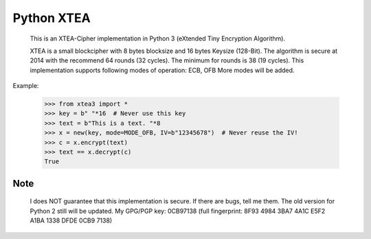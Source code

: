 ===========
Python XTEA
===========

    This is an XTEA-Cipher implementation in Python 3 (eXtended Tiny Encryption Algorithm).

    XTEA is a small blockcipher with 8 bytes blocksize and 16 bytes Keysize (128-Bit).
    The algorithm is secure at 2014 with the recommend 64 rounds (32 cycles). The minimum for rounds is  38 (19 cycles).
    This implementation supports following modes of operation:
    ECB, OFB
    More modes will be added.


Example:

    >>> from xtea3 import *
    >>> key = b" "*16  # Never use this key
    >>> text = b"This is a text. "*8
    >>> x = new(key, mode=MODE_OFB, IV=b"12345678")  # Never reuse the IV!
    >>> c = x.encrypt(text)
    >>> text == x.decrypt(c)
    True
    
Note
====
   
    I does NOT guarantee that this implementation is secure. If there are bugs, tell me them. 
    The old version for Python 2 still will be updated.
    My GPG/PGP key: 0CB97138 (full fingerprint: 8F93 4984 3BA7 4A1C E5F2  A1BA 1338 DFDE 0CB9 7138)
